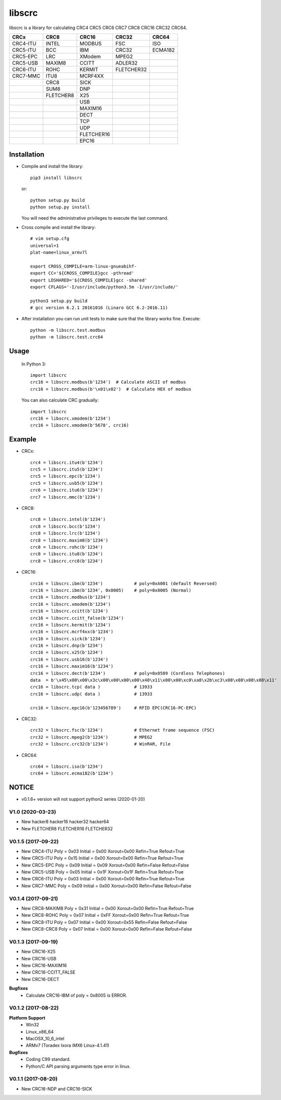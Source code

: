 libscrc
=======

libscrc is a library for calculating CRC4 CRC5 CRC6 CRC7 CRC8 CRC16 CRC32 CRC64.

+------------+------------+------------+-----------+-----------+ 
| CRCx       | CRC8       | CRC16      | CRC32     | CRC64     |
+============+============+============+===========+===========+ 
| CRC4-ITU   | INTEL      | MODBUS     | FSC       | ISO       |
+------------+------------+------------+-----------+-----------+ 
| CRC5-ITU   | BCC        | IBM        | CRC32     | ECMA182   |
+------------+------------+------------+-----------+-----------+ 
| CRC5-EPC   | LRC        | XModem     | MPEG2     |           |
+------------+------------+------------+-----------+-----------+ 
| CRC5-USB   | MAXIM8     | CCITT      | ADLER32   |           |
+------------+------------+------------+-----------+-----------+ 
| CRC6-ITU   | ROHC       | KERMIT     | FLETCHER32|           |
+------------+------------+------------+-----------+-----------+
| CRC7-MMC   | ITU8       | MCRF4XX    |           |           |
+------------+------------+------------+-----------+-----------+
|            | CRC8       | SICK       |           |           |
+------------+------------+------------+-----------+-----------+ 
|            | SUM8       | DNP        |           |           |
+------------+------------+------------+-----------+-----------+ 
|            | FLETCHER8  | X25        |           |           |
+------------+------------+------------+-----------+-----------+ 
|            |            | USB        |           |           |
+------------+------------+------------+-----------+-----------+
|            |            | MAXIM16    |           |           |
+------------+------------+------------+-----------+-----------+
|            |            | DECT       |           |           |
+------------+------------+------------+-----------+-----------+
|            |            | TCP        |           |           |
+------------+------------+------------+-----------+-----------+
|            |            | UDP        |           |           |
+------------+------------+------------+-----------+-----------+
|            |            | FLETCHER16 |           |           |
+------------+------------+------------+-----------+-----------+
|            |            | EPC16      |           |           |
+------------+------------+------------+-----------+-----------+

Installation
------------

* Compile and install the library::

    pip3 install libscrc

  or::

    python setup.py build
    python setup.py install

  You will need the administrative privileges to execute the last command.

* Cross compile and install the library::

    # vim setup.cfg
    universal=1
    plat-name=linux_armv7l

    export CROSS_COMPILE=arm-linux-gnueabihf-
    export CC='${CROSS_COMPILE}gcc -pthread'
    export LDSHARED='${CROSS_COMPILE}gcc -shared'
    export CFLAGS='-I/usr/include/python3.5m -I/usr/include/'

    python3 setup.py build
    # gcc version 6.2.1 20161016 (Linaro GCC 6.2-2016.11)
    
* After installation you can run unit tests to make sure that the library works fine.  Execute::

    python -m libscrc.test.modbus
    python -m libscrc.test.crc64

Usage
-----

  In Python 3::

    import libscrc
    crc16 = libscrc.modbus(b'1234')  # Calculate ASCII of modbus
    crc16 = libscrc.modbus(b'\x01\x02')  # Calculate HEX of modbus

  You can also calculate CRC gradually::

    import libscrc
    crc16 = libscrc.xmodem(b'1234')
    crc16 = libscrc.xmodem(b'5678', crc16)

Example
-------
* CRCx::

    crc4 = libscrc.itu4(b'1234')
    crc5 = libscrc.itu5(b'1234')
    crc5 = libscrc.epc(b'1234')
    crc5 = libscrc.usb5(b'1234')
    crc6 = libscrc.itu6(b'1234')
    crc7 = libscrc.mmc(b'1234')

* CRC8::

    crc8 = libscrc.intel(b'1234')
    crc8 = libscrc.bcc(b'1234')  
    crc8 = libscrc.lrc(b'1234')  
    crc8 = libscrc.maxim8(b'1234')
    crc8 = libscrc.rohc(b'1234')
    crc8 = libscrc.itu8(b'1234')
    crc8 = libscrc.crc8(b'1234')

* CRC16::

    crc16 = libscrc.ibm(b'1234')            # poly=0xA001 (default Reversed)  
    crc16 = libscrc.ibm(b'1234', 0x8005)    # poly=0x8005 (Normal)
    crc16 = libscrc.modbus(b'1234')  
    crc16 = libscrc.xmodem(b'1234')  
    crc16 = libscrc.ccitt(b'1234')  
    crc16 = libscrc.ccitt_false(b'1234')  
    crc16 = libscrc.kermit(b'1234')  
    crc16 = libscrc.mcrf4xx(b'1234')  
    crc16 = libscrc.sick(b'1234')  
    crc16 = libscrc.dnp(b'1234')  
    crc16 = libscrc.x25(b'1234')  
    crc16 = libscrc.usb16(b'1234')  
    crc16 = libscrc.maxim16(b'1234')  
    crc16 = libscrc.dect(b'1234')           # poly=0x0589 (Cordless Telephones)
    data  = b'\x45\x00\x00\x3c\x00\x00\x00\x00\x40\x11\x00\x00\xc0\xa8\x2b\xc3\x08\x08\x08\x08\x11'
    crc16 = libscrc.tcp( data )             # 13933
    crc16 = libscrc.udp( data )             # 13933

    crc16 = libscrc.epc16(b'123456789')     # RFID EPC(CRC16-PC-EPC)
    
* CRC32::
    
    crc32 = libscrc.fsc(b'1234')            # Ethernet frame sequence (FSC)
    crc32 = libscrc.mpeg2(b'1234')          # MPEG2
    crc32 = libscrc.crc32(b'1234')          # WinRAR, File

* CRC64::

    crc64 = libscrc.iso(b'1234')
    crc64 = libscrc.ecma182(b'1234')

NOTICE
------
* v0.1.6+ version will not support python2 series (2020-01-20)

V1.0 (2020-03-23)
++++++++++++++++++
* New hacker8 \ hacker16 \ hacker32 \ hacker64
* New FLETCHER8 \ FLETCHER16 \ FLETCHER32

V0.1.5 (2017-09-22)
+++++++++++++++++++
* New CRC4-ITU      Poly = 0x03 Initial = 0x00 Xorout=0x00 Refin=True Refout=True
* New CRC5-ITU      Poly = 0x15 Initial = 0x00 Xorout=0x00 Refin=True Refout=True
* New CRC5-EPC      Poly = 0x09 Initial = 0x09 Xorout=0x00 Refin=False Refout=False
* New CRC5-USB      Poly = 0x05 Initial = 0x1F Xorout=0x1F Refin=True Refout=True
* New CRC6-ITU      Poly = 0x03 Initial = 0x00 Xorout=0x00 Refin=True Refout=True
* New CRC7-MMC      Poly = 0x09 Initial = 0x00 Xorout=0x00 Refin=False Refout=False

V0.1.4 (2017-09-21)
+++++++++++++++++++
* New CRC8-MAXIM8   Poly = 0x31 Initial = 0x00 Xorout=0x00 Refin=True  Refout=True
* New CRC8-ROHC     Poly = 0x07 Initial = 0xFF Xorout=0x00 Refin=True  Refout=True
* New CRC8-ITU      Poly = 0x07 Initial = 0x00 Xorout=0x55 Refin=False Refout=False
* New CRC8-CRC8     Poly = 0x07 Initial = 0x00 Xorout=0x00 Refin=False Refout=False


V0.1.3 (2017-09-19)
+++++++++++++++++++
* New CRC16-X25  
* New CRC16-USB  
* New CRC16-MAXIM16  
* New CRC16-CCITT_FALSE
* New CRC16-DECT

**Bugfixes**
  * Calculate CRC16-IBM of poly = 0x8005 is ERROR.


V0.1.2 (2017-08-22)
+++++++++++++++++++
**Platform Support**
  * Win32
  * Linux_x86_64
  * MacOSX_10_6_intel
  * ARMv7 (Toradex Ixora iMX6 Linux-4.1.41)

**Bugfixes**
  * Coding C99 standard.
  * Python/C API parsing arguments type error in linux.

V0.1.1 (2017-08-20)
+++++++++++++++++++
* New CRC16-NDP and CRC16-SICK

